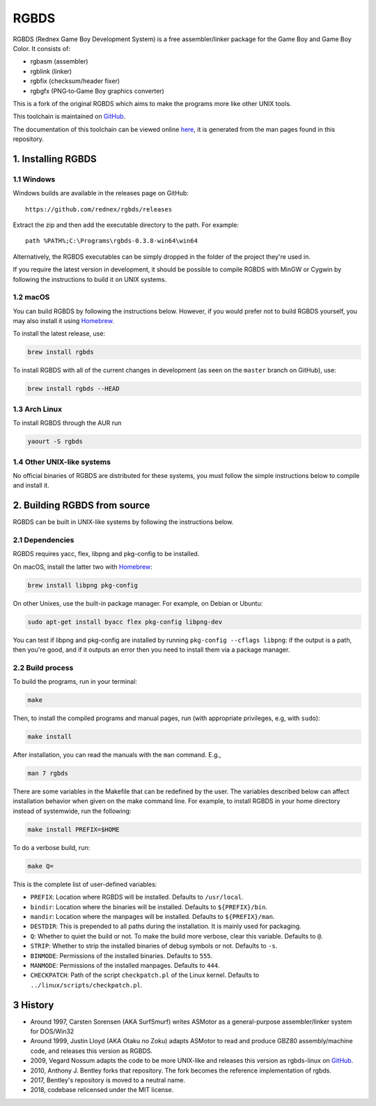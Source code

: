 RGBDS
=====

RGBDS (Rednex Game Boy Development System) is a free assembler/linker package
for the Game Boy and Game Boy Color. It consists of:

- rgbasm (assembler)
- rgblink (linker)
- rgbfix (checksum/header fixer)
- rgbgfx (PNG‐to‐Game Boy graphics converter)

This is a fork of the original RGBDS which aims to make the programs more like
other UNIX tools.

This toolchain is maintained on `GitHub <https://github.com/rednex/rgbds>`__.

The documentation of this toolchain can be viewed online
`here <https://rednex.github.io/rgbds/>`__, it is generated from the man pages
found in this repository.

1. Installing RGBDS
-------------------

1.1 Windows
~~~~~~~~~~~

Windows builds are available in the releases page on GitHub:

::

    https://github.com/rednex/rgbds/releases

Extract the zip and then add the executable directory to the path. For example:

::

    path %PATH%;C:\Programs\rgbds-0.3.8-win64\win64

Alternatively, the RGBDS executables can be simply dropped in the folder of the project they're used in.

If you require the latest version in development, it should be possible to
compile RGBDS with MinGW or Cygwin by following the instructions to build it on
UNIX systems.

1.2 macOS
~~~~~~~~~

You can build RGBDS by following the instructions below. However, if you would
prefer not to build RGBDS yourself, you may also install it using
`Homebrew <http://brew.sh/>`__.

To install the latest release, use:

.. code:: sh

    brew install rgbds

To install RGBDS with all of the current changes in development (as seen on the
``master`` branch on GitHub), use:

.. code:: sh

    brew install rgbds --HEAD
    
1.3 Arch Linux
~~~~~~~~~~~~~~

To install RGBDS through the AUR run

.. code:: sh

    yaourt -S rgbds

1.4 Other UNIX-like systems
~~~~~~~~~~~~~~~~~~~~~~~~~~~

No official binaries of RGBDS are distributed for these systems, you must follow
the simple instructions below to compile and install it.

2. Building RGBDS from source
-----------------------------

RGBDS can be built in UNIX-like systems by following the instructions below.

2.1 Dependencies
~~~~~~~~~~~~~~~~

RGBDS requires yacc, flex, libpng and pkg-config to be installed.

On macOS, install the latter two with `Homebrew <http://brew.sh/>`__:

.. code:: sh

    brew install libpng pkg-config

On other Unixes, use the built-in package manager. For example, on Debian or
Ubuntu:

.. code:: sh

    sudo apt-get install byacc flex pkg-config libpng-dev

You can test if libpng and pkg-config are installed by running ``pkg-config
--cflags libpng``: if the output is a path, then you're good, and if it outputs
an error then you need to install them via a package manager.

2.2 Build process
~~~~~~~~~~~~~~~~~

To build the programs, run in your terminal:

.. code:: sh

    make

Then, to install the compiled programs and manual pages, run (with appropriate
privileges, e.g, with ``sudo``):

.. code:: sh

    make install

After installation, you can read the manuals with the ``man`` command. E.g.,

.. code:: sh

    man 7 rgbds

There are some variables in the Makefile that can be redefined by the user. The
variables described below can affect installation behavior when given on the
make command line. For example, to install RGBDS in your home directory instead
of systemwide, run the following:

.. code:: sh

    make install PREFIX=$HOME

To do a verbose build, run:

.. code:: sh

    make Q=

This is the complete list of user-defined variables:

- ``PREFIX``: Location where RGBDS will be installed. Defaults to
  ``/usr/local``.

- ``bindir``: Location where the binaries will be installed. Defaults to
  ``${PREFIX}/bin``.

- ``mandir``: Location where the manpages will be installed. Defaults to
  ``${PREFIX}/man``.

- ``DESTDIR``: This is prepended to all paths during the installation. It is
  mainly used for packaging.

- ``Q``: Whether to quiet the build or not. To make the build more verbose,
  clear this variable. Defaults to ``@``.

- ``STRIP``: Whether to strip the installed binaries of debug symbols or not.
  Defaults to ``-s``.

- ``BINMODE``: Permissions of the installed binaries. Defaults to ``555``.

- ``MANMODE``: Permissions of the installed manpages. Defaults to ``444``.

- ``CHECKPATCH``: Path of the script ``checkpatch.pl`` of the Linux kernel.
  Defaults to ``../linux/scripts/checkpatch.pl``.

3 History
---------

- Around 1997, Carsten Sorensen (AKA SurfSmurf) writes ASMotor as a
  general-purpose assembler/linker system for DOS/Win32

- Around 1999, Justin Lloyd (AKA Otaku no Zoku) adapts ASMotor to read and
  produce GBZ80 assembly/machine code, and releases this version as RGBDS.

- 2009, Vegard Nossum adapts the code to be more UNIX-like and releases
  this version as rgbds-linux on
  `GitHub <https://github.com/vegard/rgbds-linux>`__.

- 2010, Anthony J. Bentley forks that repository. The fork becomes the reference
  implementation of rgbds.

- 2017, Bentley's repository is moved to a neutral name.

- 2018, codebase relicensed under the MIT license.

